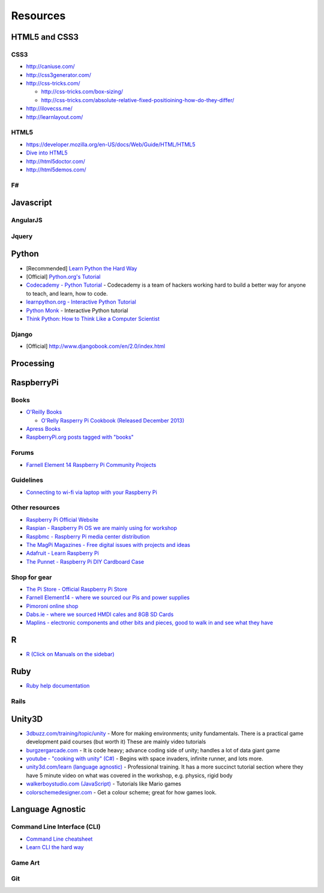 .. _resources:

=========
Resources
=========

HTML5 and CSS3
--------------
.. seealso::

	Coding Grace Workshops: `31 Aug 2013 <http://www.codinggrace.com/events/introduction-html5css3/16/>`_ | `30 Oct 2013 <http://www.codinggrace.com/events/introduction-htmlcss-workshop-partner-aib/19/>`_ | `8 Mar 2014 <http://www.codinggrace.com/events/intermediate-html5css3-workshop/7/>`_ | `28 Jun 2014 <http://www.codinggrace.com/events/introduction-html5css3-glitch/1/>`_

CSS3
####
* `<http://caniuse.com/>`_
* `<http://css3generator.com/>`_
* `<http://css-tricks.com/>`_

  * `<http://css-tricks.com/box-sizing/>`_
  * `<http://css-tricks.com/absolute-relative-fixed-positioining-how-do-they-differ/>`_

* `<http://ilovecss.me/>`_
* `<http://learnlayout.com/>`_

HTML5
#####
* `<https://developer.mozilla.org/en-US/docs/Web/Guide/HTML/HTML5>`_
* `Dive into HTML5 <http://fortuito.us/diveintohtml5/>`_
* `<http://html5doctor.com/>`_
* `<http://html5demos.com/>`_

F#
##
.. seealso::

	Coding Grace Workshop: `12 Jul 2014 <http://www.codinggrace.com/events/introduction-f/2/>`_

.. todo::
    Add more info

Javascript
----------
.. seealso::
	Coding Grace Workshop: `8 Sep 2014 <http://www.codinggrace.com/events/introduction-javascript/32/>`_

.. todo::
    Add more info

AngularJS
#########
.. seealso::
	Coding Grace Workshop: `10 Nov 2014 <http://www.codinggrace.com/events/evening-learning-angularjs/33/>`_

.. todo::
    Add more info

Jquery
######
.. todo::
    Add more info

Python
------
.. seealso::
	**Coding Grace Workshops**

	Python: `11 May 2013 <http://www.codinggrace.com/events/python-beginners/14/>`_ | `21 Sep 2013 <http://www.codinggrace.com/events/introduction-python-workshop-part-1-3/17/>`_ | `9 Nov 2013 <http://www.codinggrace.com/events/part-2-introduction-python-workshop/20/>`_ | `10 Feb 2014 <http://www.codinggrace.com/events/introduction-python-part-three/12/>`_ | `22 Feb 2014 <http://www.codinggrace.com/events/introduction-python-part-3-morning/22/>`_ | `25 Mar 2014 <http://www.codinggrace.com/events/introduction-python/30/>`_ | `28 Apr 2014 <http://www.codinggrace.com/events/make-text-based-game-python/3/>`_ | `22 Jul 2014 <http://www.codinggrace.com/events/learn-python-making-text-based-game/26/>`_ | `20 Sep 2014 <http://www.codinggrace.com/events/learn-python-making-text-based-game/28/>`_ | `8 Nov 2014 <http://www.codinggrace.com/events/coding-grace-coderdojogirlsdcu/37/>`_ | `25 Nov 2014 <http://www.codinggrace.com/events/beginners-python-workshop-nuim/35/>`_ | `1 Dec 2014 <http://www.codinggrace.com/events/learn-python-making-text-based-adventure-game/36/>`_

	Data Analysis with Python: `30 Aug 2014 <http://www.codinggrace.com/events/data-analysis-python/27/>`_ | `1 Nov 2014 <http://www.codinggrace.com/events/data-analytics-python-workshop-follow-/34/>`_

	PyGame: `5 Jul 2014 <http://www.codinggrace.com/events/introduction-pygame/24/>`_

	Visualisation with Python: `25 Feb 2014 <http://www.codinggrace.com/events/python-and-visualisation-beginners-workshop/8/>`_

* [Recommended] `Learn Python the Hard Way <http://learnpythonthehardway.org/>`_
* [Official] `Python.org's Tutorial <http://docs.python.org/2/tutorial/>`_
* `Codecademy - Python Tutorial <http://www.codecademy.com/tracks/python>`_ - Codecademy is a team of hackers working hard to build a better way for anyone to teach, and learn, how to code. 
* `learnpython.org - Interactive Python Tutorial <http://www.learnpython.org/>`_
* `Python Monk <http://pythonmonk.com/>`_ - Interactive Python tutorial
* `Think Python: How to Think Like a Computer Scientist <http://greenteapress.com/thinkpython/html/>`_

Django
######
* [Official] http://www.djangobook.com/en/2.0/index.html

Processing
----------
.. seealso::

	Coding Grace Workshop: `15 Mar 2014 <http://www.codinggrace.com/events/introduction-processing/6/>`_

.. todo::
    Add more info

RaspberryPi
-----------

.. seealso::

	Coding Grace Workshops: `18 Jan 2014 <http://www.codinggrace.com/events/introduction-raspberry-pi-workshop/13/>`_ | `16 Aug 2014 <http://www.codinggrace.com/events/gdg-coding-grace-beginners-raspberry-pi-workshop/31/>`_

Books
#####
* `O'Reilly Books <http://oreilly.com/>`_

  * `O'Relly Rasperry Pi Cookbook (Released December 2013) <http://shop.oreilly.com/product/0636920029595.do>`_

* `Apress Books <http://www.apress.com/>`_
* `RaspberryPi.org posts tagged with "books" <http://www.raspberrypi.org/archives/tag/books>`_

Forums
######
* `Farnell Element 14 Raspberry Pi Community Projects <http://www.element14.com/community/community/raspberry-pi/raspberrypi_projects?ICID=raspi-group-topban-piprojects>`_

Guidelines
##########
* `Connecting to wi-fi via laptop with your Raspberry Pi <https://bitbucket.org/codinggrace/introduction-to-raspberry-pi/src/tip/workshops/projects/xx_guide_connecting_raspberrypi_over_wifi.md?at=default>`_

Other resources
###############

* `Raspberry Pi Official Website <http://www.raspberrypi.org/>`_
* `Raspian - Raspberry Pi OS we are mainly using for workshop <http://www.raspbian.org/>`_
* `Raspbmc - Raspberry Pi media center distribution <http://www.raspbmc.com/>`_
* `The MagPi Magazines - Free digital issues with projects and ideas <http://www.themagpi.com/>`_
* `Adafruit - Learn Raspberry Pi <http://learn.adafruit.com/category/raspberry-pi>`_
* `The Punnet - Raspberry Pi DIY Cardboard Case <http://www.raspberrypi.org/archives/1310>`_

Shop for gear
#############
* `The Pi Store - Official Raspberry Pi Store <http://store.raspberrypi.com/projects>`_
* `Farnell Element14 - where we sourced our Pis and power supplies <http://ie.farnell.com/raspberry-pi>`_
* `Pimoroni online shop <http://shop.pimoroni.com/>`_
* `Dabs.ie - where we sourced HMDI cales and 8GB SD Cards <http://www.dabs.ie/>`_
* `Maplins - electronic components and other bits and pieces, good to walk in and see what they have <http://www.maplin.co.uk/>`_

R 
-
.. seealso::
	Coding Grace Workshops: `8 Jun 2013 <http://www.codinggrace.com/events/taste-r/15/>`_ | `15 Feb 2014 <http://www.codinggrace.com/events/introduction-r-workshop-feb-2014/11/>`_ 

* `R  (Click on Manuals on the sidebar) <http://www.r-project.org/>`_

Ruby
----
.. seealso::
	Coding Grace Workshop: `19 Feb 2014 <http://www.codinggrace.com/events/introduction-ruby-workshop/10/>`_

* `Ruby help documentation <https://www.ruby-lang.org/en/documentation/>`_

Rails
#####
.. seealso::
	Coding Grace Workshop: `23 Aug 2014 <http://www.codinggrace.com/events/introduction-ruby-rails/25/>`_

.. todo::
    Add more info

Unity3D
-------
.. seealso::
	Coding Grace Workshop: `25 Nov 2013 <http://www.codinggrace.com/events/introduction-unity/18/>`_

* `3dbuzz.com/training/topic/unity <http://3dbuzz.com/training/topic/unity>`_ - More for making environments; unity fundamentals. There is a practical game development paid courses (but worth it) These are mainly video tutorials
* `burgzergarcade.com <http://burgzergarcade.com>`_ - It is code heavy; advance coding side of unity; handles a lot of data giant game
* `youtube - "cooking with unity" (C#) <http://www.youtube.com/user/PushyPixels>`_ - Begins with space invaders,  infinite runner, and lots more.
* `unity3d.com/learn (language agnostic) <http://unity3d.com/learn>`_ - Professional training. It has a more succinct tutorial section where they have 5 minute video on what was covered in the workshop, e.g. physics, rigid body
* `walkerboystudio.com (JavaScript) <http://walkerboystudio.com>`_ - Tutorials like Mario games
* `colorschemedesigner.com <http://colorschemedesigner.com>`_ - Get a colour scheme; great for how games look.

Language Agnostic
-----------------

Command Line Interface (CLI)
############################
.. seealso::

	Coding Grace Workshops: `28 Mar 2014 <http://www.codinggrace.com/events/introduction-command-line/5/>`_

* `Command Line cheatsheet <http://files.fosswire.com/2007/08/fwunixref.pdf>`_
* `Learn CLI the hard way <http://cli.learncodethehardway.org/book/>`_

Game Art
########

.. seealso::

	Coding Grace Workshop `24 May 2014 <http://www.codinggrace.com/events/game-art-workshop/21/>`_

.. todo::

	Add more info

Git
###

.. seealso::

	Coding Grace Workshop: `14 Apr 2014 <http://www.codinggrace.com/events/introduction-git/4/>`_

.. todo::

	Add more info


